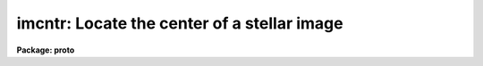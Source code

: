 .. _imcntr:

imcntr: Locate the center of a stellar image
============================================

**Package: proto**

.. raw:: html

  </tr></table><p>
  <h3>Name</h3>
  <!-- BeginSection: 'NAME' -->
  <p>
  imcntr -- locate the center of a stellar image
  </p>
  <!-- EndSection:   'NAME' -->
  <h3>Usage</h3>
  <!-- BeginSection: 'USAGE' -->
  <p>
  imcntr input x_init y_init
  </p>
  <!-- EndSection:   'USAGE' -->
  <h3>Parameters</h3>
  <!-- BeginSection: 'PARAMETERS' -->
  <dl>
  <dt><b>input</b></dt>
  <!-- Sec='PARAMETERS' Level=0 Label='input' Line='input' -->
  <dd>The list of images which contain the star to be centered.
  </dd>
  </dl>
  <dl>
  <dt><b>x_init</b></dt>
  <!-- Sec='PARAMETERS' Level=0 Label='x_init' Line='x_init' -->
  <dd>The approximate column coordinate as a starting point for the centering.
  </dd>
  </dl>
  <dl>
  <dt><b>y_init</b></dt>
  <!-- Sec='PARAMETERS' Level=0 Label='y_init' Line='y_init' -->
  <dd>The approximate line (row) coordinate as a starting point for the centering.
  </dd>
  </dl>
  <dl>
  <dt><b>cboxsize = 5</b></dt>
  <!-- Sec='PARAMETERS' Level=0 Label='cboxsize' Line='cboxsize = 5' -->
  <dd>The size of the extraction box to be used during the centering process.
  </dd>
  </dl>
  <!-- EndSection:   'PARAMETERS' -->
  <h3>Description</h3>
  <!-- BeginSection: 'DESCRIPTION' -->
  <p>
  Given the approximate coordinates of the center of an object, (x_init, y_init),
  IMCNTR will compute a more accurate center using the algorithms described in
  the Kitt Peak publication <tt>"Stellar Magnitudes from Digital Images"</tt> under
  the Mountain Photometry Code section. Briefly, this algorithm computes
  the sum of all the rows and the sum of all the columns in the extraction
  box. These are called <tt>"marginal distributions"</tt>. The center in x (column
  value) is then the center of gravity of the row marginal, and the center
  in y is the center of gravity of the column marginal.
  If the resultant x or y center value deviates from the original input
  approximate starting points by more than 1 pixel, the process is repeated
  once more around the new center. Only one iteration is attempted to
  avoid runaway if a bright star is nearby.
  </p>
  <p>
  Because the centers are computed independently for x and y, the result
  may be considered inferior to a true two-dimensional centering algorithm.
  Nevertheless, in practice the results appear to be very usable.
  </p>
  <p>
  The value for the box size should be an odd value. If chosen too large,
  nearby objects will affect the result. If too small, the center will be
  poorly defined.
  </p>
  <!-- EndSection:   'DESCRIPTION' -->
  <h3>Examples</h3>
  <!-- BeginSection: 'EXAMPLES' -->
  <p>
  1. The following example locates the center of a star near (123, 234)
  in 3 images.
  <br>
  </p>
  <pre>
  cl&gt; imcntr m92red,m92blu,m92grn 123 234
  </pre>
  <!-- EndSection:   'EXAMPLES' -->
  <h3>Bugs</h3>
  <!-- BeginSection: 'BUGS' -->
  <p>
  The routine will probably fail if the desired object is within 2 or 3 pixels
  of the image boundary.
  </p>
  <!-- EndSection:   'BUGS' -->
  <h3>See also</h3>
  <!-- BeginSection: 'SEE ALSO' -->
  <p>
  pradprof
  </p>
  
  <!-- EndSection:    'SEE ALSO' -->
  
  <!-- Contents: 'NAME' 'USAGE' 'PARAMETERS' 'DESCRIPTION' 'EXAMPLES' 'BUGS' 'SEE ALSO'  -->
  
